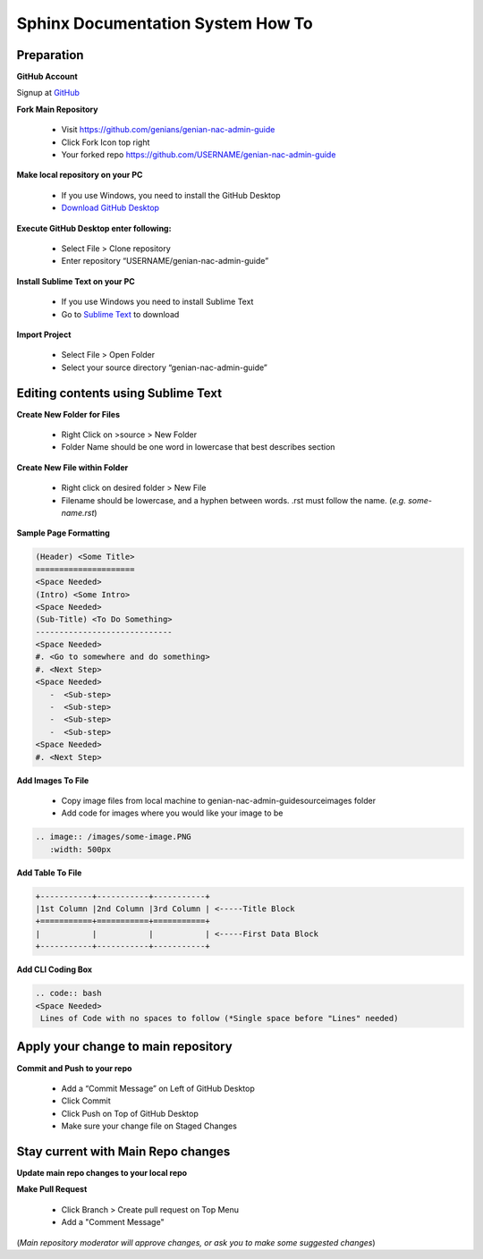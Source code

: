 Sphinx Documentation System How To
==================================

Preparation
-----------

**GitHub Account**

Signup at `GitHub`_

**Fork Main Repository**

   - Visit https://github.com/genians/genian-nac-admin-guide
   - Click Fork Icon top right
   - Your forked repo https://github.com/USERNAME/genian-nac-admin-guide

**Make local repository on your PC**

   - If you use Windows, you need to install the GitHub Desktop
   - `Download GitHub Desktop`_ 

.. image:: /images/git-desktop.PNG
   :width: 500px
   
**Execute GitHub Desktop enter following:**

   - Select File > Clone repository
   - Enter repository “USERNAME/genian-nac-admin-guide”


**Install Sublime Text on your PC**

   - If you use Windows you need to install Sublime Text
   - Go to `Sublime Text`_ to download


**Import Project**

   - Select File > Open Folder
   - Select your source directory “genian-nac-admin-guide”


Editing contents using Sublime Text
------------------------------

**Create New Folder for Files**

   - Right Click on >source > New Folder
   - Folder Name should be one word in lowercase that best describes section
   
**Create New File within Folder**

   - Right click on desired folder > New File
   - Filename should be lowercase, and a hyphen between words. .rst must follow the name. (*e.g. some-name.rst*)

**Sample Page Formatting**

.. code:: bash

 (Header) <Some Title>
 =====================
 <Space Needed>
 (Intro) <Some Intro>
 <Space Needed>
 (Sub-Title) <To Do Something>
 -----------------------------
 <Space Needed>
 #. <Go to somewhere and do something>
 #. <Next Step>
 <Space Needed>
    -  <Sub-step>
    -  <Sub-step>
    -  <Sub-step>
    -  <Sub-step>    
 <Space Needed>
 #. <Next Step>
 
**Add Images To File**

   - Copy image files from local machine to genian-nac-admin-guide\source\images folder
   - Add code for images where you would like your image to be
   
.. code:: bash

 .. image:: /images/some-image.PNG
    :width: 500px
 
**Add Table To File**

.. code:: bash 

 +-----------+-----------+-----------+
 |1st Column |2nd Column |3rd Column | <-----Title Block
 +===========+===========+===========+ 
 |           |           |           | <-----First Data Block
 +-----------+-----------+-----------+ 

**Add CLI Coding Box**

.. code:: bash

 .. code:: bash
 <Space Needed>
  Lines of Code with no spaces to follow (*Single space before "Lines" needed)
  

Apply your change to main repository
------------------------------------

**Commit and Push to your repo**

   - Add a “Commit Message” on Left of GitHub Desktop
   - Click Commit
   - Click Push on Top of GitHub Desktop
   - Make sure your change file on Staged Changes


Stay current with Main Repo changes
-----------------------------------
      
**Update main repo changes to your local repo**

.. image:: /images/push.PNG
   :width: 500px
   
   
**Make Pull Request**

   - Click Branch > Create pull request on Top Menu
   - Add a "Comment Message"

.. image:: /images/pullrequest.PNG
   :width: 500px

(*Main repository moderator will approve changes, or ask you to make some suggested changes*)

.. _GitHub : https://desktop.github.com/
.. _Download GitHub Desktop: https://desktop.github.com/
.. _Sublime Text: https://www.sublimetext.com/
